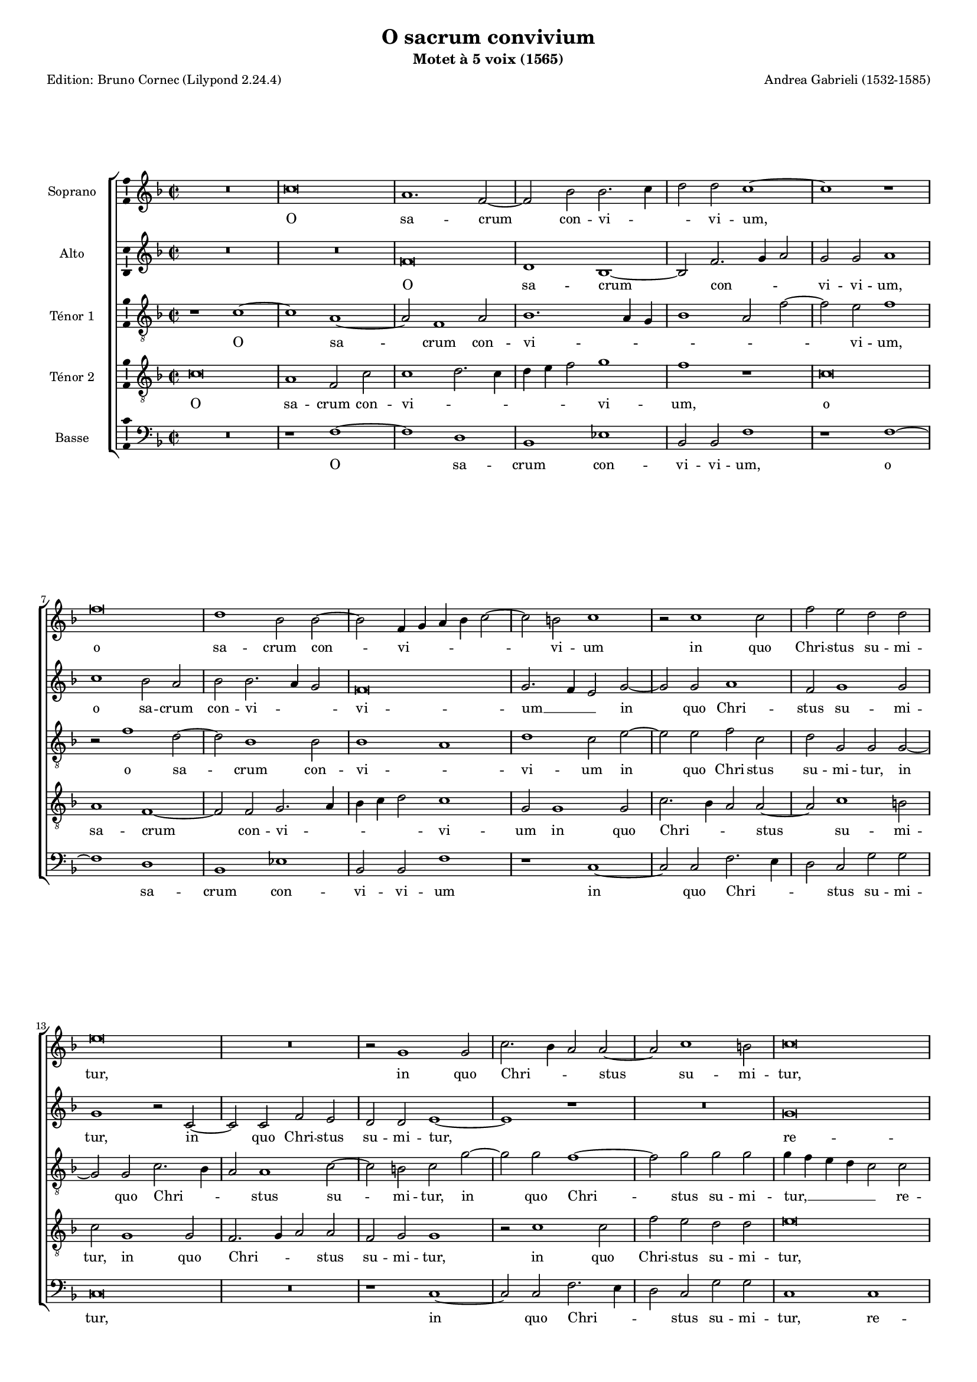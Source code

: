 \version "2.24.3"
\pointAndClickOff
#(define pieceArranger (string-append "Edition: Bruno Cornec (Lilypond " (lilypond-version) ")"))

\header {
    title =  "O sacrum convivium"
	subtitle = "Motet à 5 voix (1565)"
	poet = \pieceArranger
    composer =  "Andrea Gabrieli (1532-1585)"
	%opus = " "
    
    tagline =  \markup \center-column {
	  \line {"Copyright © 2024 Bruno Cornec, based on CPDL work from Pothárn Imre"}
	  \line {"CPDL licensed"}
	}
    copyright = " "
    }

#(set-global-staff-size 14)

\layout {
    \context { \Score
        skipBars = ##t
        autoBeaming = ##f
		%ragged-last = ##f
        }
    }

PhiThree = {
    
	\once \override Staff.TimeSignature.stencil = #ly:text-interface::print
	\once \override Staff.TimeSignature.text =
	\markup \number { \musicglyph "timesig.mensural34" \vcenter "3" }
	\time 6/2
	\tempo \markup {
      \concat {
        %(
        \smaller \general-align #Y #DOWN \note {1} #1
        " = "
        \smaller \general-align #Y #DOWN \note {\breve.} #1
        %)
      }
  }
	}

globalII = {
	\time 2/2 \set Score.measureLength = #(ly:make-moment 2/1)
	\set Score.tempoHideNote = ##t
	\tempo 1 = 60
	}

globalI = {
	\key f \major
	\globalII
	}


\markup \vspace #1 % change this value accordingly

PartPOneVoiceOne = \relative c''  {
    \clef "treble" \globalI | % 1
        R\breve
        c\breve
        a1. f2~
        f2 bes bes2. c4
%5
        d2 d c1~ |
        c1 r \break \noPageBreak
        f\breve
        d1 bes2 bes~
        bes2 f4 g a bes c2~
%10
        c2 b c1 |
        r2 c1 c2
        f2 e d d \break \noPageBreak
        e\breve
        R\breve
%15
        r2 g,1 g2 |
        c2. bes4 a2 a~
        a2 c1 b2
        c\breve \pageBreak
        d1 f
%20
        f2 f1 f2 |
        e2 e e1
        R\breve
        R\breve
        R\breve
%25
        R\breve |
        c1 f
        f2 f1 f2
        e2 e e1
        d1. d2
%30
        e\breve |
        c2 d2. c4 c2~
        c2 b c1~
        c1 r
        r1 r2 c~
%35
        c2 c a4 bes c a |
        d1 c2 f~
        f2 e f1~
        f1 r
        R\breve
%40
        r1 c~ |
        c2 c a4 bes c a
        d1 c2 f~
        f2 e f1~
        f1 r
%45
        R\breve |
        r1 d~
        d2 d f1
        e1 d~
        d1 e
%50
% Triple time
		\PhiThree
        c1 c b
        c\breve.
        R\breve.
        R\breve.
        f1 f e
%55
        f1 d d |
        c1 d c
        c1 b c
        c1 c c
        a\breve.
%60
        c1 c b |
        c\breve.
        R\breve.
        R\breve.
        f1 f e
%65
        f1 d d |
        c1 d c
        c1 b c
        c1 c c
% End of triple time
		\globalII
        a2 bes1 c2
        d2. c4 bes1
        a\breve |
		\bar "|."
}

PartPOneVoiceOneLyricsOne =  \lyricmode {
    O sa -- crum con -- vi -- _ _ vi -- um,
    o sa -- crum con -- vi -- _ _ _ _ vi -- um
    in quo Chri -- stus su -- mi -- tur,
    in quo Chri -- _ _ stus su -- mi -- tur,
    re -- co -- li -- tur me -- mo -- ri -- a,
    re -- co -- li -- tur me -- mo -- ri -- a pas -- si -- o -- nis e -- _ _ _ jus,
    mens im -- ple -- _ _ _ _ tur gra -- ti -- a,
    et fu -- tu -- _ _ _ _ rae glo -- ri -- ae no -- bis pi -- gnus da -- tur.
    Al -- le -- lu -- ja,
    al -- le -- lu -- ja,
    al -- le -- lu -- ja,
    al -- le -- lu -- ja,
    al -- le -- lu -- ja,
    al -- le -- lu -- ja,
    al -- le -- lu -- ja,
    al -- le -- lu -- ja,
    al -- le -- lu -- ja,
    al -- le -- lu -- ja,
    al -- le -- lu -- _ _ ja.
    }

PartPTwoVoiceOne = \relative c' {
	\clef "treble" \globalI | % 1
		R\breve
        R\breve
        f\breve
        d1 bes~
%5
        bes2 f'2. g4 a2 |
        g2 g a1
        c1 bes2 a
        bes2 bes2. a4 g2
        f\breve
%10
        g2. f4 e2 g~ |
        g2 g a1
        f2 g1 g2
        g1 r2 c,~
        c2 c f e
%15
        d2 d e1~ |
        e1 r
        R\breve
        g\breve
        bes1 bes2 bes~
%20
        bes2 bes a a |
        a1 g~
        g2 g a1~
        a1 f2 g~
        g4 f f1 e2
%25
        f1 r2 c~ |
        c2 f1 f2
        d2 bes' a a
        a2. bes4 c2 g
        bes2 bes1 a2
%30
        c1 c2. bes4 |
        a1 g
        r2 g1 g2
        a1 f2 g~
        g4 f f1 e2
%35
        f2 f1 f2 |
        d4 e f g a2 a
        g2 g f1
        c'1 bes2 a~
        a2 a bes g
%40
        a1 r |
        f1. f2
        d4 e f g a2 a
        g2 g f1
        c'1 bes2 a~
%45
        a2 a bes g |
        a1 bes~
        bes2 bes bes1
        g2 c1 b4 a
        b1 c
%50
% Triple time
		\PhiThree
        g1 a g
        g\breve.
        a1 a g
        a\breve r1
        c1 c c
%55
        c1 bes bes |
        a1 bes g
        a1 g g
        f1 f e
        f\breve.
%60
        g1 a g |
        g\breve.
        a1 a g
        a\breve.
        c1 c c
%65
        c1 bes bes |
        a1 bes g
        a1 g g
        f1 f e
% End of triple time
		\globalII
        f\breve~
%70
        f\breve~ |
        f\breve |
    }

PartPTwoVoiceOneLyricsOne =  \lyricmode {
    O sa -- crum con -- _ _ vi -- vi -- um,
    o sa -- crum con -- vi -- _ _ vi -- um __ _ _
    in quo Chri -- stus su -- mi -- tur,
    in quo Chri -- stus su -- mi -- tur,
    re -- co -- li -- tur me -- mo -- ri -- a pas -- si -- o -- nis e -- _ _ _ jus,
    re -- co -- li -- tur me -- mo -- ri -- a __ _ _ pas -- si -- o -- nis e -- jus, __ _ _ _
    pas -- si -- o -- nis e -- _ _ _ jus,
    mens im -- ple -- _ _ _ _ tur gra -- ti -- a,
    mens im -- ple -- tur gra -- ti -- a,
    et fu -- tu -- _ _ _ _ rae glo -- ri -- ae,
    et fu -- tu -- rae glo -- ri -- ae no -- bis pi -- gnus da -- _ _ _ tur.
    Al -- le -- lu -- ja,
    al -- le -- lu -- ja,
    al -- le -- lu -- ja,
    al -- le -- lu -- ja,
    al -- le -- lu -- ja,
    al -- le -- lu -- ja,
    al -- le -- lu -- ja,
    al -- le -- lu -- ja,
    al -- le -- lu -- ja,
    al -- le -- lu -- ja,
    al -- le -- lu -- ja,
    al -- le -- lu -- ja.
    }

PartPThreeVoiceOne =  \relative c' {
    \clef "treble_8" \globalI | % 1
        r1 c~
        c1 a~
        a2 f1 a2
        bes1. a4 g
%5
        bes1 a2 f'~ |
        f2 e f1
        r2 f1 d2~
        d2 bes1 bes2
        bes1 a
%10
        d1 c2 e~ |
        e2 e f c
        d2 g, g g~
        g2 g c2. bes4
        a2 a1 c2~
%15
        c2 b c g'~ |
        g2 g f1~
        f2 g g g
        g4 f e d c2 c
        f1. f2
%20
        d1 c2 a~ |
        a2 a c1
        r2 c1 c2
        f2 f d1
        c1 c
%25
        a1 a2 a~ |
        a2 a bes bes
        bes1 d~
        d2 c a c
        bes2. c4 d1
%30
        c1 r |
        r1 r2 g'~
        g2 d e e
        f2. e4 d1
        c2 c1 c2
%35
        a4 g a bes c2 a |
        bes1 f
        c'2. bes4 a1
        r2 f'1 f2
        e2 c d bes
%40
        c2. bes4 a1 |
        R\breve
        R\breve
        r2 c1 c2
        a4 bes c a d1
%45
        c2 f1 e2 |
        f2 f1 f2
        f2. e4 d1
        c2 g'1 f4 e
        d1 c
%50
% Triple time
		\PhiThree
        c1 f, g
        c\breve.
        f1 f d
        f\breve.
        f1 f g
%55
        f\breve. |
        f1 f e
        f1 d e
        f1 g c,
        c1 c c
%60
        e1 f d |
        e\breve.
        c1 c b
        c\breve.
        a1 a g
%65
        a1 bes f |
        f1 f c'
        c1 g g
        a1 g g
% End of triple time
		\globalII
        f1 f~
%70
        f2 f' d1 |
        c\breve |
}

PartPThreeVoiceOneLyricsOne =  \lyricmode {
    O sa -- crum con -- vi -- _ _ _ _ _ vi -- um,
    o sa -- crum con -- vi -- _ vi -- um
    in quo Chri -- stus su -- mi -- tur,
    in quo Chri -- _ _ stus su -- mi -- tur,
    in quo Chri -- stus su -- mi -- tur, __ _ _ _ _
    re -- co -- li -- tur me -- mo -- ri -- a pas -- si -- o -- nis e -- jus,
    re -- co -- li -- tur me -- mo -- ri -- a pas -- si -- o -- nis e -- _ _ jus,
    pas -- si -- o -- nis e -- _ _ jus,
    mens im -- ple -- _ _ _ _ tur gra -- ti -- a, __ _ _
    mens im -- ple -- tur gra -- ti -- a, __ _ _
    et fu -- tu -- _ _ _ _ rae glo -- ri -- ae no -- bis pi -- _ _ gnus da -- _ _ _ tur.
    Al -- le -- lu -- ja,
    al -- le -- lu -- ja,
    al -- le -- lu -- ja,
    al -- le -- lu -- ja,
    al -- le -- lu -- ja,
    al -- le -- lu -- ja,
    al -- le -- lu -- ja,
    al -- le -- lu -- ja,
    al -- le -- lu -- ja,
    al -- le -- lu -- ja,
    al -- le -- lu -- ja,
    al -- le -- lu -- ja,
    al -- le -- lu -- ja.
    }

PartPFourVoiceOne =  \relative c' {
	\clef "treble_8" \globalI | % 1
        c\breve
        a1 f2 c'
        c1 d2. c4
        d4 e f2 g1
%5
        f1 r |
        c\breve
        a1 f~
        f2 f g2. a4
        bes4 c d2 c1
%10
        g2 g1 g2 |
        c2. bes4 a2 a~
        a2 c1 b2
        c2 g1 g2
        f2. g4 a2 a
%15
        f2 g g1 |
        r2 c1 c2
        f2 e d d
        e\breve
        r2 d1 f2~
%20
        f2 f f c |
        c2. d4 e f g2
        e1 f2 c~
        c2 c bes1
        a1 g
%25
        f2 c'1 f2~ |
        f2 f d d
        bes4 c d e f2 d
        a2 a1 e'2
        f2 f f1
%30
        g2 g1 g2 |
        f1 e
        d1 c2 c~
        c2 a bes g
        a1 g
%35
        R\breve |
        R\breve
        r2 c1 c2
        a4 bes c a d1
        c2 f1 e2
%40
        f2 c1 c2 |
        a4 g a bes c2 a
        bes1 f
        c'2. bes4 a1
        r2 f'1 f2
%45
        e2 c d bes |
        c1 bes~
        bes2 bes f1
        c'1 d
        g1 g
%50
% Triple time
		\PhiThree
        e1 f d |
        e\breve.
        c1 c b
        c\breve.
        a1 a g
%55
        a1 bes f |
        f1 f c'
        c1 g g
        a1 g g
        f\breve r1
%60
        c'1 f, g |
        c\breve.
        f1 f d
        f\breve.
        f1 f g
%65
        f\breve. |
        f1 f e
        f1 d e
        c\breve. |
% End of triple time
		\globalII
        c2 d1 c2
%70
        bes2. a8 g f1 |
        f\breve |
    }

PartPFourVoiceOneLyricsOne =  \lyricmode {
    O sa -- crum con -- vi -- _ _ _ _ _ vi -- um,
    o sa -- crum con -- vi -- _ _ _ _ vi -- um
    in quo Chri -- _ _ stus su -- mi -- tur,
    in quo Chri -- _ _ stus su -- mi -- tur,
    in quo Chri -- stus su -- mi -- tur,
    re -- co -- li -- tur me -- mo -- _ _ _ _ ri -- a pas -- si -- o -- nis e -- jus,
    re -- co -- li -- tur me -- mo -- _ _ _ _ ri -- a pas -- si -- o -- nis e -- jus,
    pas -- si -- o -- nis e -- jus,
    pas -- si -- o -- nis e -- jus,
    mens im -- ple -- _ _ _ _ tur gra -- ti -- a,
    et fu -- tu -- _ _ _ _ rae glo -- ri -- ae, __ _ _
    et fu -- tu -- rae glo -- ri -- ae no -- bis pi -- gnus da -- _ tur.
    Al -- le -- lu -- ja,
    al -- le -- lu -- ja,
    al -- le -- lu -- ja,
    al -- le -- lu -- ja,
    al -- le -- lu -- ja,
    al -- le -- lu -- ja,
    al -- le -- lu -- ja,
    al -- le -- lu -- ja,
    al -- le -- lu -- ja,
    al -- le -- lu -- ja,
    al -- le -- lu -- ja,
    al -- le -- lu -- _ _ _ ja.  
    }

PartPFiveVoiceOne =  \relative c {
	\clef "bass" \globalI | % 1
        R\breve
        r1 f~
        f1 d
        bes1 es
%5
        bes2 bes f'1 |
        r1 f~
        f1 d
        bes1 es
        bes2 bes f'1
%10
        r1 c~ |
        c2 c f2. e4
        d2 c g' g
        c,\breve
        R\breve
%15
        r1 c~ |
        c2 c f2. e4
        d2 c g' g
        c,1 c
        bes1. bes2
%20
        bes2 bes f'2. g4 |
        a4 bes c1 c,2
        c1 f~
        f2 f bes,1
        c1 c
%25
        f\breve~ |
        f1 r
        R\breve
        R\breve
        R\breve
%30
        r2 c'1 c2 |
        f,1 g
        g1 c,
        f1 bes,
        a2. bes4 c1
%35
        f\breve |
        R\breve
        r1 f~
        f2 f d4 e f g
        a2 a g g
%40
        f\breve~ |
        f\breve
        R\breve
        r1 f~
        f2 f d4 e f g
%45
        a2 a g g |
        f1 bes,~
        bes2 bes bes1
        c1 g'~
        g1 c,
%50
% Triple time
		\PhiThree
        R\breve.
        R\breve.
        f1 f g
        f\breve.
        f1 f c
%55
        f1 bes, bes |
        f'1 bes, c
        f1 g c,
        f1 c c
        f\breve.
%60
        R\breve. |
        R\breve.
        f1 f g
        f\breve.
        f1 f c
%65
        f1 bes, bes |
        f'1 bes, c
        f1 g c,
        f1 c c
% End of triple time
		\globalII
        f2 bes, bes a
%70
        bes2 bes bes bes |
        f'\breve |
    }

%\set ignoreMelismata = ##t
PartPFiveVoiceOneLyricsOne =  \lyricmode {
    O sa -- crum con -- vi -- vi -- um,
    o sa -- crum con -- vi -- vi -- um
    in quo Chri -- _ _ stus su -- mi -- tur,
    in quo Chri -- _ _ stus su -- mi -- tur,
    re -- co -- li -- tur me -- mo -- _ _ _ _ ri -- a pas -- si -- o -- nis e -- jus,
    pas -- si -- o -- nis e -- jus,
    pas -- si -- o -- nis e -- jus,
    mens im -- ple -- _ _ _ _ tur gra -- ti -- a,
    et fu -- tu -- _ _ _ _ rae glo -- ri -- ae no -- bis pi -- gnus da -- tur.
    Al -- le -- lu -- ja,
    al -- le -- lu -- ja,
    al -- le -- lu -- ja,
    al -- le -- lu -- ja,
    al -- le -- lu -- ja,
    al -- le -- lu -- ja,
    al -- le -- lu -- ja,
    al -- le -- lu -- ja,
    al -- le -- lu -- ja,
    al -- le -- lu -- ja,
    al -- le -- lu -- ja,
    al -- le -- lu -- ja.
    }


% The score definition
\score {
    <<
        
        \new StaffGroup \with { \hide SpanBar }
        <<
            \new Staff
            <<
                \set Staff.instrumentName = "Soprano"
                
                \context Staff << 
					\context Voice = "PartPOneVoiceOne" { \PartPOneVoiceOne }
                    \new Lyrics \lyricsto "PartPOneVoiceOne" { \PartPOneVoiceOneLyricsOne }
                    >>
                >>
            \new Staff
            <<
                \set Staff.instrumentName = "Alto"
                
                \context Staff << 
					\context Voice = "PartPTwoVoiceOne" { \PartPTwoVoiceOne }
                    \new Lyrics \lyricsto "PartPTwoVoiceOne" { \PartPTwoVoiceOneLyricsOne }
                    >>
                >>
            \new Staff
            <<
                \set Staff.instrumentName = "Ténor 1"
                
                \context Staff << 
					\context Voice = "PartPThreeVoiceOne" { \PartPThreeVoiceOne }
                    \new Lyrics \lyricsto "PartPThreeVoiceOne" { \PartPThreeVoiceOneLyricsOne }
                    >>
                >>
            \new Staff
            <<
                \set Staff.instrumentName = "Ténor 2"
                
                \context Staff << 
					\context Voice = "PartPFourVoiceOne" { \PartPFourVoiceOne }
					\new Lyrics \lyricsto "PartPFourVoiceOne" { \PartPFourVoiceOneLyricsOne }
                    >>
                >>
            \new Staff
  			<<
                \set Staff.instrumentName = "Basse"
                
                \context Staff << 
					\context Voice = "PartPFiveVoiceOne" { \PartPFiveVoiceOne }
					\new Lyrics \lyricsto "PartPFiveVoiceOne" { \PartPFiveVoiceOneLyricsOne }
                    >>
                >>
            
            >>
        >>
    \layout {
		papersize = "a4"
	  	\context {
			\Staff \consists Ambitus_engraver
      }
	}
    % To create MIDI output, uncomment the following line:
    \midi {\tempo 2 = 90 }
    }

\markup \vspace #1 % change this value accordingly

\markup {\tiny {Source: Andreae Gabrielis Sacrae Cantiones [...], Liber Primus , publié chez Antonio Gardano, Venice 1565,}}
\markup {\tiny {Voir l'original conservé à la bibliothèque d'état bavaroise sur}}
\markup {\tiny {https://www.digitale-sammlungen.de/en/view/bsb00077382?q=%28Andreae+Gabrielis+Sacrae+Cantiones%29&page=24,25}}
\markup {\tiny {Premières œuvres publiées par A. Gabrieli après son voyage à Munich en 1562 et sa rencontre avec Roland de Lassus, et avant sa nomination comme organiste à St Marc de Venise}}
\markup {\tiny {et dédiées au Prince Albert, Duc de Bavière, ce qui a sans doute contibué à sa nommination}}
\markup {\tiny {Musica ficta intégrée pour l'Ensemble Variations, barres de mesures optionnels, durée des notes préservée, sauf alleluia, paroles mises sytématiquement.}}
\markup {\bold \tiny {TRADUCTION:}}
\markup {\tiny{"           "} \tiny {O fête sacrée pendant laquelle le Christ est reçu.}}
\markup {\tiny{"           "} \tiny{La mémoire de sa Passion y est rappelée.}}
\markup {\tiny{"           "} \tiny{L'esprit est rempli de grâce}}
\markup {\tiny{"           "} \tiny{et de sa gloire future, une preuve nous est donnée.}}
\markup {\tiny{"           "} \tiny{Alleluia.}}
